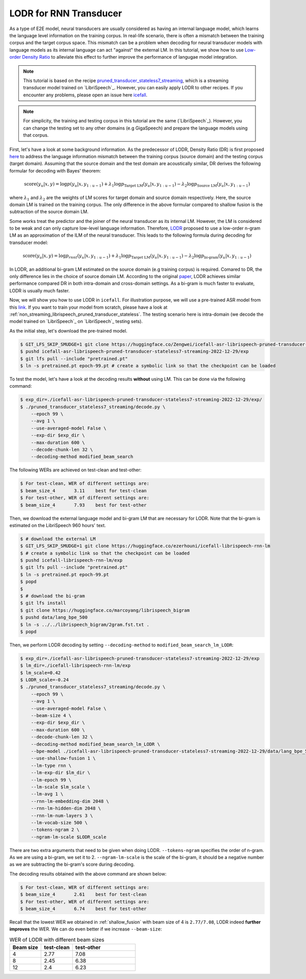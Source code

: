 .. _LODR:

LODR for RNN Transducer
=======================


As a type of E2E model, neural transducers are usually considered as having an internal 
language model, which learns the language level information on the training corpus. 
In real-life scenario, there is often a mismatch between the training corpus and the target corpus space. 
This mismatch can be a problem when decoding for neural transducer models with language models as its internal
language can act "against" the external LM. In this tutorial, we show how to use
`Low-order Density Ratio <https://arxiv.org/abs/2203.16776>`_ to alleviate this effect to further improve the performance
of langugae model integration. 

.. note::

    This tutorial is based on the recipe 
    `pruned_transducer_stateless7_streaming <https://github.com/k2-fsa/icefall/tree/master/egs/librispeech/ASR/pruned_transducer_stateless7_streaming>`_,
    which is a streaming transducer model trained on `LibriSpeech`_. 
    However, you can easily apply LODR to other recipes.
    If you encounter any problems, please open an issue here `icefall <https://github.com/k2-fsa/icefall/issues>`_.


.. note::

    For simplicity, the training and testing corpus in this tutorial are the same (`LibriSpeech`_). However, 
    you can change the testing set to any other domains (e.g GigaSpeech) and prepare the language models 
    using that corpus.

First, let's have a look at some background information. As the predecessor of LODR, Density Ratio (DR) is first proposed `here <https://arxiv.org/abs/2002.11268>`_ 
to address the language information mismatch between the training
corpus (source domain) and the testing corpus (target domain). Assuming that the source domain and the test domain
are acoustically similar, DR derives the following formular for decoding with Bayes' theorem:

.. math::

    \text{score}\left(y_u|\mathit{x},y\right) = 
    \log p\left(y_u|\mathit{x},y_{1:u-1}\right) + 
    \lambda_1 \log p_{\text{Target LM}}\left(y_u|\mathit{x},y_{1:u-1}\right) - 
    \lambda_2 \log p_{\text{Source LM}}\left(y_u|\mathit{x},y_{1:u-1}\right)


where :math:`\lambda_1` and :math:`\lambda_2` are the weights of LM scores for target domain and source domain respectively. 
Here, the source domain LM is trained on the training corpus. The only difference in the above formular compared to 
shallow fusion is the subtraction of the source domain LM.

Some works treat the predictor and the joiner of the neural transducer as its internal LM. However, the LM is 
considered to be weak and can only capture low-level language information. Therefore, `LODR <https://arxiv.org/abs/2203.16776>`__ proposed to use
a low-order n-gram LM as an approximation of the ILM of the neural transducer. This leads to the following formula
during decoding for transducer model:

.. math::

    \text{score}\left(y_u|\mathit{x},y\right) = 
    \log p_{rnnt}\left(y_u|\mathit{x},y_{1:u-1}\right) + 
    \lambda_1 \log p_{\text{Target LM}}\left(y_u|\mathit{x},y_{1:u-1}\right) - 
    \lambda_2 \log p_{\text{bi-gram}}\left(y_u|\mathit{x},y_{1:u-1}\right)

In LODR, an additional bi-gram LM estimated on the source domain (e.g training corpus) is required. Comared to DR, 
the only difference lies in the choice of source domain LM. According to the original `paper <https://arxiv.org/abs/2203.16776>`_,
LODR achieves similar performance compared DR in both intra-domain and cross-domain settings.
As a bi-gram is much faster to evaluate, LODR is usually much faster.

Now, we will show you how to use LODR in ``icefall``.
For illustration purpose, we will use a pre-trained ASR model from this `link <https://huggingface.co/Zengwei/icefall-asr-librispeech-pruned-transducer-stateless7-streaming-2022-12-29>`_.
If you want to train your model from scratch, please have a look at :ref:`non_streaming_librispeech_pruned_transducer_stateless`.
The testing scenario here is intra-domain (we decode the model trained on `LibriSpeech`_ on `LibriSpeech`_ testing sets).

As the initial step, let's download the pre-trained model.

.. code-block:: bash

    $ GIT_LFS_SKIP_SMUDGE=1 git clone https://huggingface.co/Zengwei/icefall-asr-librispeech-pruned-transducer-stateless7-streaming-2022-12-29
    $ pushd icefall-asr-librispeech-pruned-transducer-stateless7-streaming-2022-12-29/exp
    $ git lfs pull --include "pretrained.pt"
    $ ln -s pretrained.pt epoch-99.pt # create a symbolic link so that the checkpoint can be loaded

To test the model, let's have a look at the decoding results **without** using LM. This can be done via the following command:

.. code-block:: bash

    $ exp_dir=./icefall-asr-librispeech-pruned-transducer-stateless7-streaming-2022-12-29/exp/
    $ ./pruned_transducer_stateless7_streaming/decode.py \
        --epoch 99 \
        --avg 1 \
        --use-averaged-model False \
        --exp-dir $exp_dir \
        --max-duration 600 \
        --decode-chunk-len 32 \
        --decoding-method modified_beam_search

The following WERs are achieved on test-clean and test-other:

.. code-block:: text

    $ For test-clean, WER of different settings are:
    $ beam_size_4	3.11	best for test-clean
    $ For test-other, WER of different settings are:
    $ beam_size_4	7.93	best for test-other

Then, we download the external language model and bi-gram LM that are necessary for LODR. 
Note that the bi-gram is estimated on the LibriSpeech 960 hours' text.

.. code-block:: bash

    $ # download the external LM
    $ GIT_LFS_SKIP_SMUDGE=1 git clone https://huggingface.co/ezerhouni/icefall-librispeech-rnn-lm 
    $ # create a symbolic link so that the checkpoint can be loaded
    $ pushd icefall-librispeech-rnn-lm/exp
    $ git lfs pull --include "pretrained.pt"
    $ ln -s pretrained.pt epoch-99.pt 
    $ popd
    $
    $ # download the bi-gram
    $ git lfs install
    $ git clone https://huggingface.co/marcoyang/librispeech_bigram
    $ pushd data/lang_bpe_500
    $ ln -s ../../librispeech_bigram/2gram.fst.txt .
    $ popd

Then, we perform LODR decoding by setting ``--decoding-method`` to ``modified_beam_search_lm_LODR``:

.. code-block:: bash
    
    $ exp_dir=./icefall-asr-librispeech-pruned-transducer-stateless7-streaming-2022-12-29/exp
    $ lm_dir=./icefall-librispeech-rnn-lm/exp
    $ lm_scale=0.42
    $ LODR_scale=-0.24
    $ ./pruned_transducer_stateless7_streaming/decode.py \
        --epoch 99 \
        --avg 1 \
        --use-averaged-model False \
        --beam-size 4 \
        --exp-dir $exp_dir \
        --max-duration 600 \
        --decode-chunk-len 32 \
        --decoding-method modified_beam_search_lm_LODR \
        --bpe-model ./icefall-asr-librispeech-pruned-transducer-stateless7-streaming-2022-12-29/data/lang_bpe_500/bpe.model
        --use-shallow-fusion 1 \
        --lm-type rnn \
        --lm-exp-dir $lm_dir \
        --lm-epoch 99 \
        --lm-scale $lm_scale \
        --lm-avg 1 \
        --rnn-lm-embedding-dim 2048 \
        --rnn-lm-hidden-dim 2048 \
        --rnn-lm-num-layers 3 \
        --lm-vocab-size 500 \
        --tokens-ngram 2 \
        --ngram-lm-scale $LODR_scale

There are two extra arguments that need to be given when doing LODR. ``--tokens-ngram`` specifies the order of n-gram. As we
are using a bi-gram, we set it to 2. ``--ngram-lm-scale`` is the scale of the bi-gram, it should be a negative number
as we are subtracting the bi-gram's score during decoding.

The decoding results obtained with the above command are shown below:

.. code-block:: text

    $ For test-clean, WER of different settings are:
    $ beam_size_4	2.61	best for test-clean
    $ For test-other, WER of different settings are:
    $ beam_size_4	6.74	best for test-other

Recall that the lowest WER we obtained in :ref:`shallow_fusion` with beam size of 4 is ``2.77/7.08``, LODR
indeed **further improves** the WER. We can do even better if we increase ``--beam-size``:

.. list-table:: WER of LODR with different beam sizes
   :widths: 25 25 50
   :header-rows: 1

   * - Beam size
     - test-clean
     - test-other
   * - 4
     - 2.77
     - 7.08
   * - 8
     - 2.45
     - 6.38
   * - 12
     - 2.4
     - 6.23